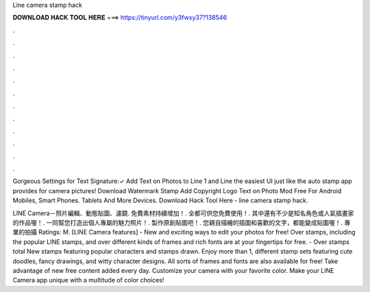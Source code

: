 Line camera stamp hack



𝐃𝐎𝐖𝐍𝐋𝐎𝐀𝐃 𝐇𝐀𝐂𝐊 𝐓𝐎𝐎𝐋 𝐇𝐄𝐑𝐄 ===> https://tinyurl.com/y3fwxy37?138546



.



.



.



.



.



.



.



.



.



.



.



.

Gorgeous Settings for Text Signature:✓ Add Text on Photos to Line 1 and Line the easiest UI just like the auto stamp app provides for camera pictures! Download Watermark Stamp Add Copyright Logo Text on Photo Mod Free For Android Mobiles, Smart Phones. Tablets And More Devices. Download Hack Tool Here -  line camera stamp hack.

LINE Camera－照片編輯、動態貼圖、濾鏡. 免費素材持續增加！. 全都可供您免費使用！. 其中還有不少是知名角色或人氣插畫家的作品喔！. 一同幫您打造出個人專屬的魅力照片！. 製作原創貼圖吧！. 您親自描繪的插圖和喜歡的文字，都能變成貼圖喔！. 專業的拍攝 Ratings: M. ‎[LINE Camera features] - New and exciting ways to edit your photos for free! Over stamps, including the popular LINE stamps, and over different kinds of frames and rich fonts are at your fingertips for free. - Over stamps total New stamps featuring popular characters and stamps drawn. Enjoy more than 1, different stamp sets featuring cute doodles, fancy drawings, and witty character designs. All sorts of frames and fonts are also available for free! Take advantage of new free content added every day. Customize your camera with your favorite color. Make your LINE Camera app unique with a multitude of color choices!
